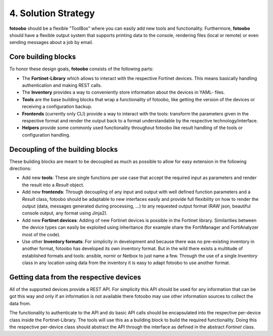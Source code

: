 .. Chapter four according to https://arc42.org/overview

.. _SolutionStrategy:

4. Solution Strategy
====================

**fotoobo** should be a flexible "ToolBox" where you can easily add new tools and functionality.
Furthermore, **fotoobo** should have a flexible output system that supports printing data to the
console, rendering files (local or remote) or even sending messages about a job by email.


Core building blocks
--------------------

To honor these design goals, **fotoobo** consists of the following parts:

- The **Fortinet-Library** which allows to interact with the respective Fortinet devices. This
  means basically handling authentication and making REST calls.
- The **Inventory** provides a way to conveniently store information about the devices in YAML-
  files.
- **Tools** are the base building blocks that wrap a functionality of fotoobo, like getting the
  version of the devices or receiving a configuration backup.
- **Frontends** (currently only CLI) provide a way to interact with the tools: transform the
  parameters given in the respective format and render the output back to a format understandable
  by the respective technology/interface.
- **Helpers** provide some commonly used functionality throughout fotoobo like result handling of
  the tools or configuration handling.


Decoupling of the building blocks
---------------------------------

These building blocks are meant to be decoupled as much as possible to allow for easy extension in
the following directions:

- Add new **tools**: These are single functions per use case that accept the required input as
  parameters and render the result into a `Result` object.
- Add new **frontends**: Through decoupling of any input and output with well defined function
  parameters and a `Result` class, fotoobo should be adaptable to new interfaces easily and provide
  full flexibility on how to render the output (data, messages generated during processing, ...) to
  any requested output format (RAW json, beautiful console output, any format using Jinja2).
- Add new **Fortinet devices**: Adding of new Fortinet devices is possible in the Fortinet library.
  Similarities between the device types can easily be exploited using inheritance (for example
  share the FortiManager and FortiAnalyzer most of the code).
- Use other **Inventory formats**: For simplicity in development and because there was no
  pre-existing inventory in another format, fotoobo has developed its own inventory format.
  But in the wild there exists a multitude of established formats and tools: ansible, nornir or
  Netbox to just name a few. Through the use of a single `Inventory` class in any location using
  data from the inventory it is easy to adapt fotoobo to use another format.


Getting data from the respective devices
----------------------------------------

All of the supported devices provide a REST API. For simplicity this API should be used for any
information that can be got this way and only if an information is not available there fotoobo
may use other information sources to collect the data from.

The functionality to authenticate to the API and do basic API calls should be encapsulated into the
respective per-device class inside the Fortinet-Library. The tools will use this as a building
block to build the required functionality. Doing this the respective per-device class should
abstract the API through the interface as defined in the abstract `Fortinet` class.
